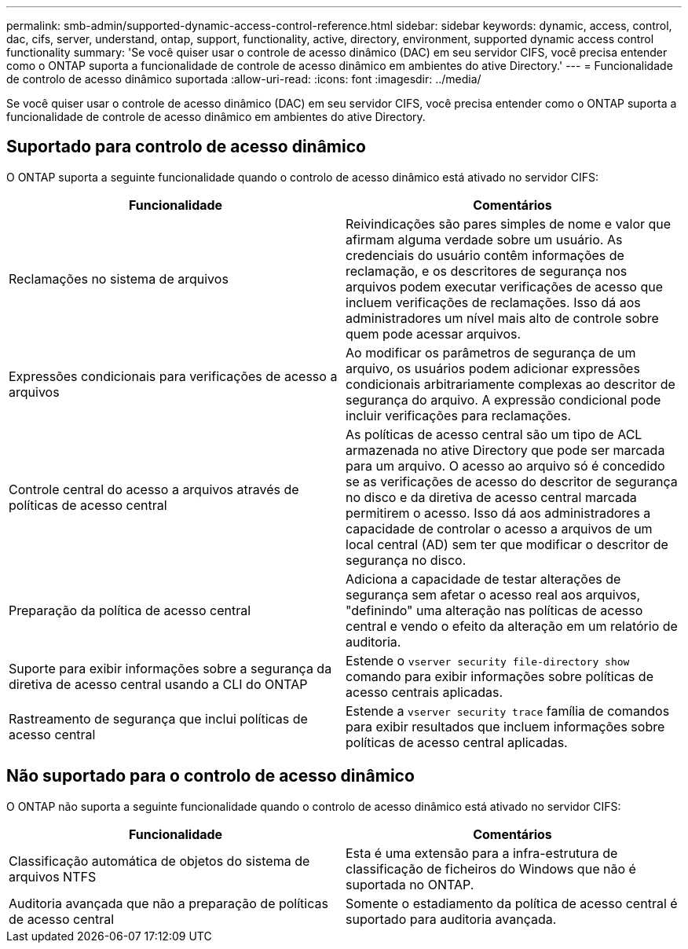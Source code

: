 ---
permalink: smb-admin/supported-dynamic-access-control-reference.html 
sidebar: sidebar 
keywords: dynamic, access, control, dac, cifs, server, understand, ontap, support, functionality, active, directory, environment, supported dynamic access control functionality 
summary: 'Se você quiser usar o controle de acesso dinâmico (DAC) em seu servidor CIFS, você precisa entender como o ONTAP suporta a funcionalidade de controle de acesso dinâmico em ambientes do ative Directory.' 
---
= Funcionalidade de controlo de acesso dinâmico suportada
:allow-uri-read: 
:icons: font
:imagesdir: ../media/


[role="lead"]
Se você quiser usar o controle de acesso dinâmico (DAC) em seu servidor CIFS, você precisa entender como o ONTAP suporta a funcionalidade de controle de acesso dinâmico em ambientes do ative Directory.



== Suportado para controlo de acesso dinâmico

O ONTAP suporta a seguinte funcionalidade quando o controlo de acesso dinâmico está ativado no servidor CIFS:

|===
| Funcionalidade | Comentários 


 a| 
Reclamações no sistema de arquivos
 a| 
Reivindicações são pares simples de nome e valor que afirmam alguma verdade sobre um usuário. As credenciais do usuário contêm informações de reclamação, e os descritores de segurança nos arquivos podem executar verificações de acesso que incluem verificações de reclamações. Isso dá aos administradores um nível mais alto de controle sobre quem pode acessar arquivos.



 a| 
Expressões condicionais para verificações de acesso a arquivos
 a| 
Ao modificar os parâmetros de segurança de um arquivo, os usuários podem adicionar expressões condicionais arbitrariamente complexas ao descritor de segurança do arquivo. A expressão condicional pode incluir verificações para reclamações.



 a| 
Controle central do acesso a arquivos através de políticas de acesso central
 a| 
As políticas de acesso central são um tipo de ACL armazenada no ative Directory que pode ser marcada para um arquivo. O acesso ao arquivo só é concedido se as verificações de acesso do descritor de segurança no disco e da diretiva de acesso central marcada permitirem o acesso. Isso dá aos administradores a capacidade de controlar o acesso a arquivos de um local central (AD) sem ter que modificar o descritor de segurança no disco.



 a| 
Preparação da política de acesso central
 a| 
Adiciona a capacidade de testar alterações de segurança sem afetar o acesso real aos arquivos, "definindo" uma alteração nas políticas de acesso central e vendo o efeito da alteração em um relatório de auditoria.



 a| 
Suporte para exibir informações sobre a segurança da diretiva de acesso central usando a CLI do ONTAP
 a| 
Estende o `vserver security file-directory show` comando para exibir informações sobre políticas de acesso centrais aplicadas.



 a| 
Rastreamento de segurança que inclui políticas de acesso central
 a| 
Estende a `vserver security trace` família de comandos para exibir resultados que incluem informações sobre políticas de acesso central aplicadas.

|===


== Não suportado para o controlo de acesso dinâmico

O ONTAP não suporta a seguinte funcionalidade quando o controlo de acesso dinâmico está ativado no servidor CIFS:

|===
| Funcionalidade | Comentários 


 a| 
Classificação automática de objetos do sistema de arquivos NTFS
 a| 
Esta é uma extensão para a infra-estrutura de classificação de ficheiros do Windows que não é suportada no ONTAP.



 a| 
Auditoria avançada que não a preparação de políticas de acesso central
 a| 
Somente o estadiamento da política de acesso central é suportado para auditoria avançada.

|===